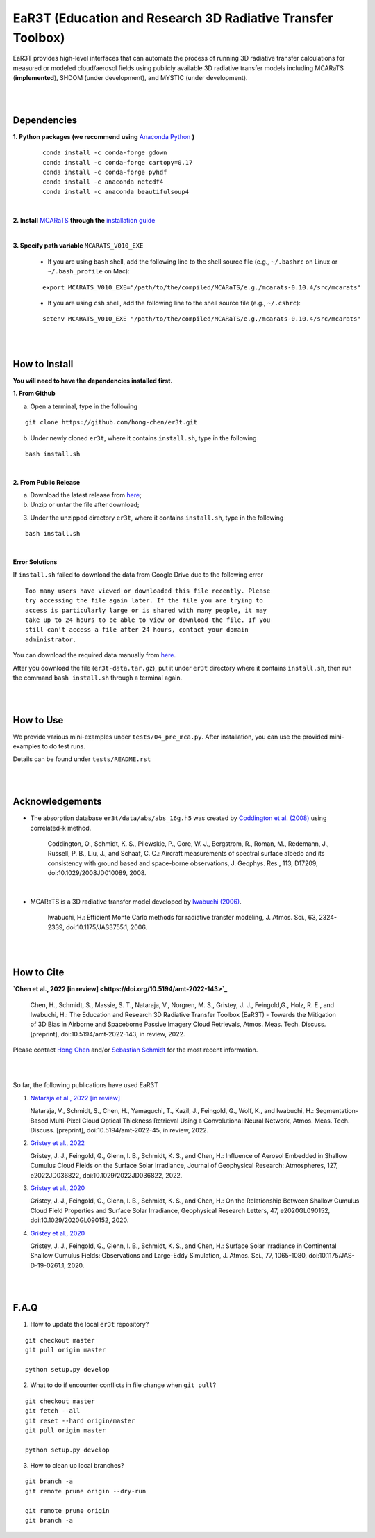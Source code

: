 EaR3T (Education and Research 3D Radiative Transfer Toolbox)
~~~~~~~~~~~~~~~~~~~~~~~~~~~~~~~~~~~~~~~~~~~~~~~~~~~~~~~~~~~

EaR3T provides high-level interfaces that can automate the process of running 3D
radiative transfer calculations for measured or modeled cloud/aerosol fields using
publicly available 3D radiative transfer models including MCARaTS (**implemented**),
SHDOM (under development), and MYSTIC (under development).


|
|

============
Dependencies
============

**1. Python packages (we recommend using** `Anaconda Python <https://www.anaconda.com/>`_ **)**

    ::

        conda install -c conda-forge gdown
        conda install -c conda-forge cartopy=0.17
        conda install -c conda-forge pyhdf
        conda install -c anaconda netcdf4
        conda install -c anaconda beautifulsoup4

|

**2. Install** `MCARaTS <https://sites.google.com/site/mcarats>`_ **through the** `installation guide <https://sites.google.com/site/mcarats/mcarats-users-guide-version-0-10/2-installation>`_

|

**3. Specify path variable** ``MCARATS_V010_EXE``

    * If you are using ``bash`` shell, add the following line to the shell source file (e.g., ``~/.bashrc`` on Linux or ``~/.bash_profile`` on Mac):

    ::

        export MCARATS_V010_EXE="/path/to/the/compiled/MCARaTS/e.g./mcarats-0.10.4/src/mcarats"


    * If you are using ``csh`` shell, add the following line to the shell source file (e.g., ``~/.cshrc``):

    ::

        setenv MCARATS_V010_EXE "/path/to/the/compiled/MCARaTS/e.g./mcarats-0.10.4/src/mcarats"

|
|

==============
How to Install
==============

**You will need to have the dependencies installed first.**

**1. From Github**


a) Open a terminal, type in the following

::

    git clone https://github.com/hong-chen/er3t.git


b) Under newly cloned ``er3t``, where it contains ``install.sh``, type in the following

::

    bash install.sh


|

**2. From Public Release**

a) Download the latest release from `here <https://github.com/hong-chen/er3t/releases/latest>`_;


b) Unzip or untar the file after download;


3) Under the unzipped directory ``er3t``, where it contains ``install.sh``, type in the following

::

    bash install.sh

|


**Error Solutions**

If ``install.sh`` failed to download the data from Google Drive due to the following error

::

    Too many users have viewed or downloaded this file recently. Please
    try accessing the file again later. If the file you are trying to
    access is particularly large or is shared with many people, it may
    take up to 24 hours to be able to view or download the file. If you
    still can't access a file after 24 hours, contact your domain
    administrator.

You can download the required data manually from `here <https://drive.google.com/uc?id=1GSN7B3rPX8B9C59IVdYqswFiGas--lJo>`_.

After you download the file (``er3t-data.tar.gz``), put it under ``er3t`` directory where it contains ``install.sh``,
then run the command ``bash install.sh`` through a terminal again.


|
|

==========
How to Use
==========

We provide various mini-examples under ``tests/04_pre_mca.py``. After installation, you can use the provided
mini-examples to do test runs.

Details can be found under ``tests/README.rst``


|
|


================
Acknowledgements
================

* The absorption database ``er3t/data/abs/abs_16g.h5`` was created by `Coddington et al. (2008) <https://doi.org/10.1029/2008JD010089>`_ using correlated-k method.

    Coddington, O., Schmidt, K. S., Pilewskie, P., Gore, W. J., Bergstrom, R., Roman, M., Redemann, J.,
    Russell, P. B., Liu, J., and Schaaf, C. C.: Aircraft measurements of spectral surface albedo and its
    consistency with ground based and space-borne observations, J. Geophys. Res., 113, D17209,
    doi:10.1029/2008JD010089, 2008.


|

* MCARaTS is a 3D radiative transfer model developed by `Iwabuchi (2006) <https://doi.org/10.1175/JAS3755.1>`_.

    Iwabuchi, H.: Efficient Monte Carlo methods for radiative transfer modeling, J. Atmos. Sci., 63, 2324-2339,
    doi:10.1175/JAS3755.1, 2006.




|
|

===========
How to Cite
===========

**`Chen et al., 2022 [in review] <https://doi.org/10.5194/amt-2022-143>`_**

   Chen, H., Schmidt, S., Massie, S. T., Nataraja, V., Norgren, M. S., Gristey, J. J., Feingold,G.,
   Holz, R. E., and Iwabuchi, H.: The Education and Research 3D Radiative Transfer Toolbox (EaR3T) -
   Towards the Mitigation of 3D Bias in Airborne and Spaceborne Passive Imagery Cloud Retrievals,
   Atmos. Meas. Tech. Discuss. [preprint], doi:10.5194/amt-2022-143, in review, 2022.


Please contact `Hong Chen <hong.chen.cu@gmail.com>`_ and/or `Sebastian Schmidt <sebastian.schmidt@lasp.colorado.edu>`_ for the most recent information.

|
|

So far, the following publications have used EaR3T

#. `Nataraja et al., 2022 [in review] <https://doi.org/10.5194/amt-2022-45>`_

   Nataraja, V., Schmidt, S., Chen, H., Yamaguchi, T., Kazil, J., Feingold, G., Wolf, K., and
   Iwabuchi, H.: Segmentation-Based Multi-Pixel Cloud Optical Thickness Retrieval Using a Convolutional
   Neural Network, Atmos. Meas. Tech. Discuss. [preprint], doi:10.5194/amt-2022-45,
   in review, 2022.


#. `Gristey et al., 2022 <https://doi.org/10.1029/2022JD036822>`_

   Gristey, J. J., Feingold, G., Glenn, I. B., Schmidt, K. S., and Chen, H.: Influence of Aerosol Embedded
   in Shallow Cumulus Cloud Fields on the Surface Solar Irradiance, Journal of Geophysical Research: Atmospheres,
   127, e2022JD036822, doi:10.1029/2022JD036822, 2022.

#. `Gristey et al., 2020 <https://doi.org/10.1029/2020GL090152>`_

   Gristey, J. J., Feingold, G., Glenn, I. B., Schmidt, K. S., and Chen, H.: On the Relationship Between
   Shallow Cumulus Cloud Field Properties and Surface Solar Irradiance, Geophysical Research Letters, 47,
   e2020GL090152, doi:10.1029/2020GL090152, 2020.

#. `Gristey et al., 2020 <https://doi.org/10.1175/JAS-D-19-0261.1>`_

   Gristey, J. J., Feingold, G., Glenn, I. B., Schmidt, K. S., and Chen, H.: Surface Solar Irradiance in
   Continental Shallow Cumulus Fields: Observations and Large-Eddy Simulation, J. Atmos. Sci., 77, 1065-1080,
   doi:10.1175/JAS-D-19-0261.1, 2020.






|
|


=====
F.A.Q
=====

1. How to update the local ``er3t`` repository?

::

    git checkout master
    git pull origin master

    python setup.py develop


2. What to do if encounter conflicts in file change when ``git pull``?

::

    git checkout master
    git fetch --all
    git reset --hard origin/master
    git pull origin master

    python setup.py develop


3. How to clean up local branches?

::

    git branch -a
    git remote prune origin --dry-run

    git remote prune origin
    git branch -a

